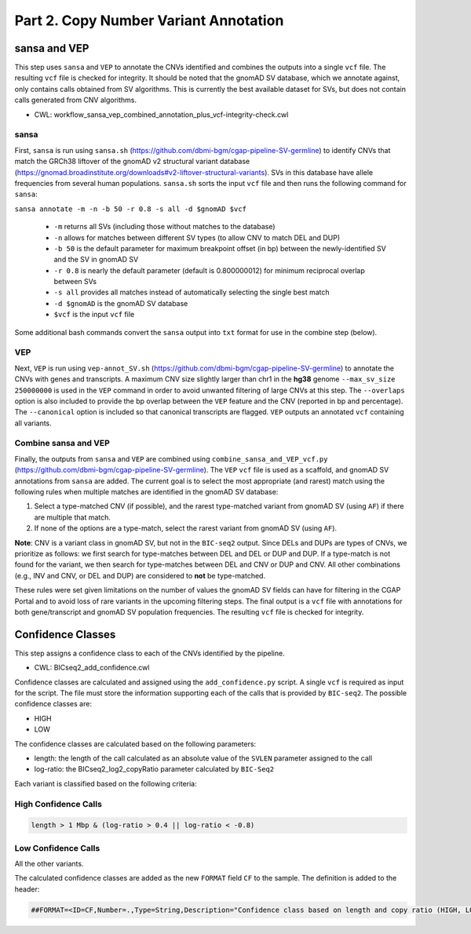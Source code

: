 ======================================
Part 2. Copy Number Variant Annotation
======================================

sansa and VEP
+++++++++++++

This step uses ``sansa`` and ``VEP`` to annotate the CNVs identified and combines the outputs into a single ``vcf`` file. The resulting ``vcf`` file is checked for integrity. It should be noted that the gnomAD SV database, which we annotate against, only contains calls obtained from SV algorithms. This is currently the best available dataset for SVs, but does not contain calls generated from CNV algorithms.

* CWL: workflow_sansa_vep_combined_annotation_plus_vcf-integrity-check.cwl

sansa
-----

First, ``sansa`` is run using ``sansa.sh`` (https://github.com/dbmi-bgm/cgap-pipeline-SV-germline) to identify CNVs that match the GRCh38 liftover of the gnomAD v2 structural variant database (https://gnomad.broadinstitute.org/downloads#v2-liftover-structural-variants). SVs in this database have allele frequencies from several human populations. ``sansa.sh`` sorts the input ``vcf`` file and then runs the following command for ``sansa``:

``sansa annotate -m -n -b 50 -r 0.8 -s all -d $gnomAD $vcf``

  - ``-m`` returns all SVs (including those without matches to the database)
  - ``-n`` allows for matches between different SV types (to allow CNV to match DEL and DUP)
  - ``-b 50`` is the default parameter for maximum breakpoint offset (in bp) between the newly-identified SV and the SV in gnomAD SV
  - ``-r 0.8`` is nearly the default parameter (default is 0.800000012) for minimum reciprocal overlap between SVs
  - ``-s all`` provides all matches instead of automatically selecting the single best match
  - ``-d $gnomAD`` is the gnomAD SV database
  - ``$vcf`` is the input ``vcf`` file

Some additional bash commands convert the ``sansa`` output into ``txt`` format for use in the combine step (below).

VEP
---

Next, ``VEP`` is run using ``vep-annot_SV.sh`` (https://github.com/dbmi-bgm/cgap-pipeline-SV-germline) to annotate the CNVs with genes and transcripts. A maximum CNV size slightly larger than chr1 in the **hg38** genome ``--max_sv_size 250000000`` is used in the ``VEP`` command in order to avoid unwanted filtering of large CNVs at this step. The ``--overlaps`` option is also included to provide the bp overlap between the ``VEP`` feature and the CNV (reported in bp and percentage). The ``--canonical`` option is included so that canonical transcripts are flagged. ``VEP`` outputs an annotated ``vcf`` containing all variants.

Combine sansa and VEP
---------------------

Finally, the outputs from ``sansa`` and ``VEP`` are combined using ``combine_sansa_and_VEP_vcf.py`` (https://github.com/dbmi-bgm/cgap-pipeline-SV-germline). The ``VEP`` ``vcf`` file is used as a scaffold, and gnomAD SV annotations from ``sansa`` are added. The current goal is to select the most appropriate (and rarest) match using the following rules when multiple matches are identified in the gnomAD SV database:

1. Select a type-matched CNV (if possible), and the rarest type-matched variant from gnomAD SV (using ``AF``) if there are multiple that match.

2. If none of the options are a type-match, select the rarest variant from gnomAD SV (using ``AF``).

**Note**: CNV is a variant class in gnomAD SV, but not in the ``BIC-seq2`` output. Since DELs and DUPs are types of CNVs, we prioritize as follows: we first search for type-matches between DEL and DEL or DUP and DUP.  If a type-match is not found for the variant, we then search for type-matches between DEL and CNV or DUP and CNV. All other combinations (e.g., INV and CNV, or DEL and DUP) are considered to **not** be type-matched.

These rules were set given limitations on the number of values the gnomAD SV fields can have for filtering in the CGAP Portal and to avoid loss of rare variants in the upcoming filtering steps. The final output is a ``vcf`` file with annotations for both gene/transcript and gnomAD SV population frequencies. The resulting ``vcf`` file is checked for integrity.

Confidence Classes
++++++++++++++++++

This step assigns a confidence class to each of the CNVs identified by the pipeline.

* CWL: BICseq2_add_confidence.cwl

Confidence classes are calculated and assigned using the ``add_confidence.py`` script.
A single ``vcf`` is required as input for the script. The file must store the information supporting each of the calls that is provided by ``BIC-seq2``.
The possible confidence classes are:

-	HIGH
-	LOW

The confidence classes are calculated based on the following parameters:

-	length: the length of the call calculated as an absolute value of the ``SVLEN`` parameter assigned to the call
-	log-ratio: the BICseq2_log2_copyRatio parameter calculated by ``BIC-Seq2``

Each variant is classified based on the following criteria: 

High Confidence Calls
---------------------

.. code-block:: python

  length > 1 Mbp & (log-ratio > 0.4 || log-ratio < -0.8)

Low Confidence Calls
--------------------

All the other variants.

The calculated confidence classes are added as the new ``FORMAT`` field ``CF`` to the sample. The definition is added to the header:

.. code-block:: python

  ##FORMAT=<ID=CF,Number=.,Type=String,Description="Confidence class based on length and copy ratio (HIGH, LOW)">
